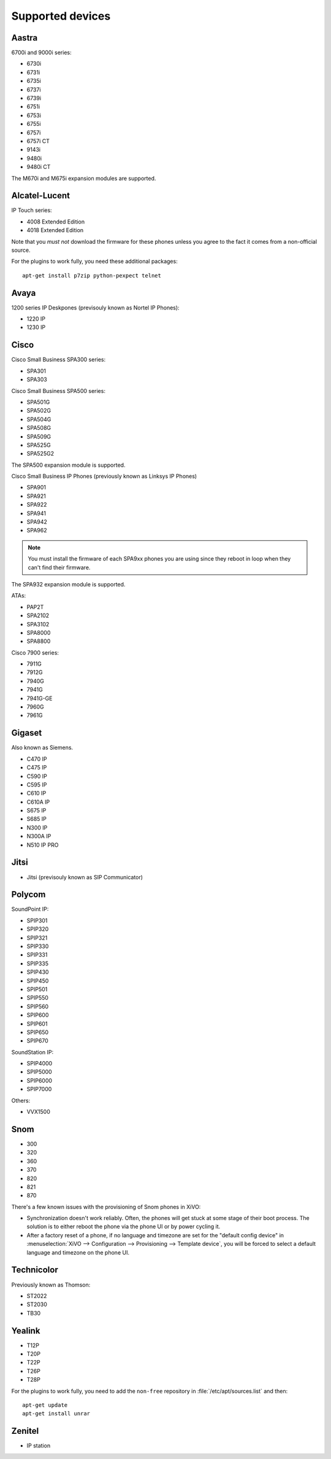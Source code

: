 .. _devices:

*****************
Supported devices
*****************

Aastra
======

6700i and 9000i series:

* 6730i
* 6731i
* 6735i
* 6737i
* 6739i
* 6751i
* 6753i
* 6755i
* 6757i
* 6757i CT
* 9143i
* 9480i
* 9480i CT

The M670i and M675i expansion modules are supported.


Alcatel-Lucent
==============

IP Touch series:

* 4008 Extended Edition
* 4018 Extended Edition

Note that you *must not* download the firmware for these phones unless you
agree to the fact it comes from a non-official source.

For the plugins to work fully, you need these additional packages::

   apt-get install p7zip python-pexpect telnet


Avaya
=====

1200 series IP Deskpones (previsouly known as Nortel IP Phones):

* 1220 IP
* 1230 IP


Cisco
=====

Cisco Small Business SPA300 series:

* SPA301
* SPA303

Cisco Small Business SPA500 series:

* SPA501G
* SPA502G
* SPA504G
* SPA508G
* SPA509G
* SPA525G
* SPA525G2

The SPA500 expansion module is supported.

Cisco Small Business IP Phones (previously known as Linksys IP Phones)

* SPA901
* SPA921
* SPA922
* SPA941
* SPA942
* SPA962

.. note::
   You must install the firmware of each SPA9xx phones you are using since they
   reboot in loop when they can't find their firmware.

The SPA932 expansion module is supported.

ATAs:

* PAP2T
* SPA2102
* SPA3102
* SPA8000
* SPA8800

Cisco 7900 series:

* 7911G
* 7912G
* 7940G
* 7941G
* 7941G-GE
* 7960G
* 7961G


Gigaset
=======

Also known as Siemens.

* C470 IP
* C475 IP
* C590 IP
* C595 IP
* C610 IP
* C610A IP
* S675 IP
* S685 IP
* N300 IP
* N300A IP
* N510 IP PRO


Jitsi
=====

* Jitsi (previsouly known as SIP Communicator)


Polycom
=======

SoundPoint IP:

* SPIP301
* SPIP320
* SPIP321
* SPIP330
* SPIP331
* SPIP335
* SPIP430
* SPIP450
* SPIP501
* SPIP550
* SPIP560
* SPIP600
* SPIP601
* SPIP650
* SPIP670

SoundStation IP:

* SPIP4000
* SPIP5000
* SPIP6000
* SPIP7000

Others:

* VVX1500


Snom
====

* 300
* 320
* 360
* 370
* 820
* 821
* 870

There's a few known issues with the provisioning of Snom phones in XiVO:

* Synchronization doesn't work reliably. Often, the phones will get stuck at
  some stage of their boot process. The solution is to either reboot the phone via the
  phone UI or by power cycling it.
* After a factory reset of a phone, if no language and timezone are set for the
  "default config device" in :menuselection:`XiVO --> Configuration --> Provisioning --> Template device`,
  you will be forced to select a default language and timezone on the phone UI.


Technicolor
===========

Previously known as Thomson:

* ST2022
* ST2030
* TB30


Yealink
=======

* T12P
* T20P
* T22P
* T26P
* T28P

For the plugins to work fully, you need to add the ``non-free`` repository
in :file:`/etc/apt/sources.list` and then::

   apt-get update
   apt-get install unrar


Zenitel
=======

* IP station
